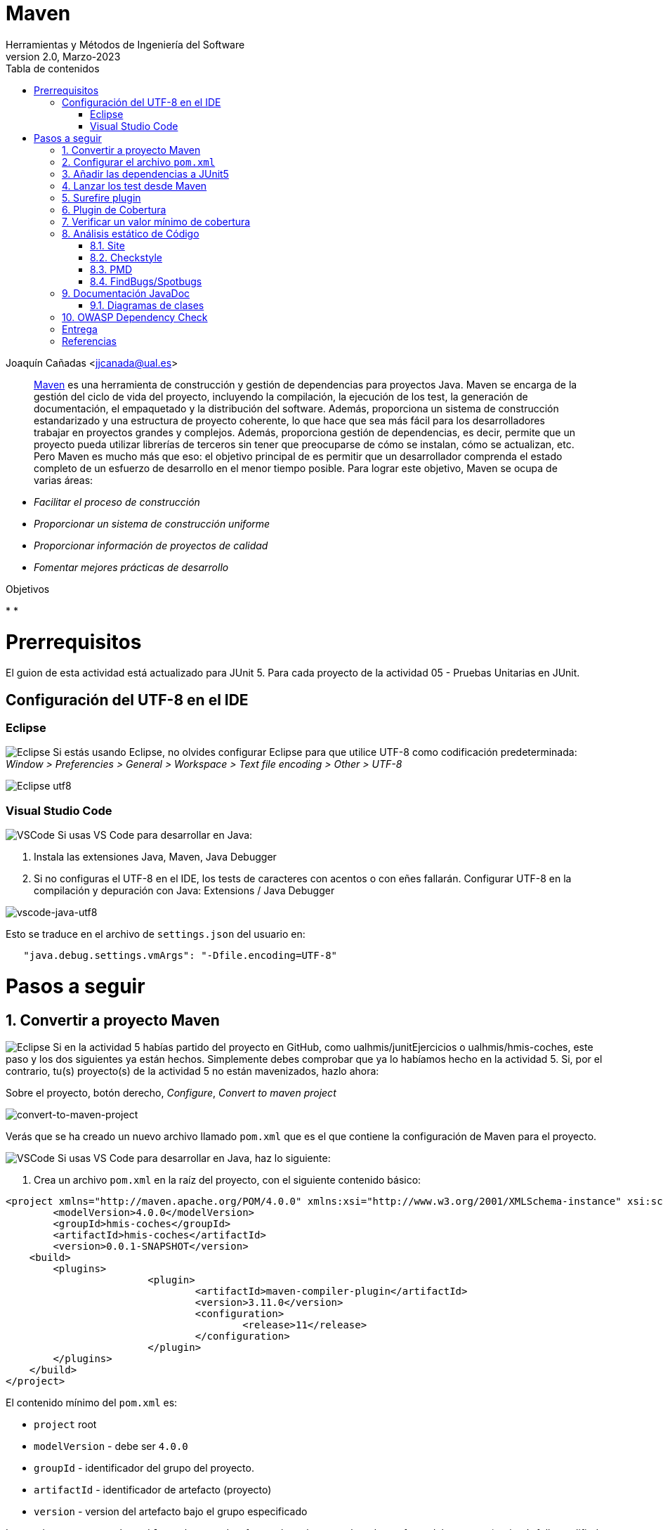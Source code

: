 ////
Codificación, idioma, tabla de contenidos, tipo de documento
////
:encoding: utf-8
:lang: es
:toc: right
:toc-title: Tabla de contenidos
:keywords: Maven HMIS
:doctype: book
:icons: font

////
/// activar btn:
////
:experimental:

:source-highlighter: rouge
:rouge-linenums-mode: inline

// :highlightjsdir: ./highlight

:figure-caption: Figure
:example-caption!: 

// Eliminar el bloque final "last updated"
:reproducible:      

// PDF
:pdf-style: themes/my-theme.yml
:title_page: false
// Bloque de codigo en pdf: no incluir la sección "Tabla de contenidos"
ifdef::backend-pdf[]
:toc!:
endif::[]


////
///  Copy button on code blocks
////
[.doc]

:docinfo: shared-footer

////
Nombre y título del trabajo
////
= Maven
Herramientas y Métodos de Ingeniería del Software
Version 2.0, Marzo-2023
Joaquín Cañadas <jjcanada@ual.es>


// Entrar en modo no numerado de apartados
:numbered!: 

[abstract]
////
COLOCA A CONTINUACIÓN EL RESUMEN
////

https://maven.apache.org/what-is-maven.html[Maven] es una herramienta de construcción y gestión de dependencias para proyectos Java. Maven se encarga de la gestión del ciclo de vida del proyecto, incluyendo la compilación, la ejecución de los test, la generación de documentación, el empaquetado y la distribución del software. Además, proporciona un sistema de construcción estandarizado y una estructura de proyecto coherente, lo que hace que sea más fácil para los desarrolladores trabajar en proyectos grandes y complejos. Además, proporciona gestión de dependencias, es decir, permite que un proyecto pueda utilizar librerías de terceros sin tener que preocuparse de cómo se instalan, cómo se actualizan, etc. Pero Maven es mucho más que eso: el objetivo principal de es permitir que un desarrollador comprenda el estado completo de un esfuerzo de desarrollo en el menor tiempo posible. Para lograr este objetivo, Maven se ocupa de varias áreas:

- _Facilitar el proceso de construcción_

- _Proporcionar un sistema de construcción uniforme_

- _Proporcionar información de proyectos de calidad_

- _Fomentar mejores prácticas de desarrollo_


////
COLOCA A CONTINUACIÓN LOS OBJETIVOS
////
.Objetivos
* 
* 


# Prerrequisitos

El guion de esta actividad está actualizado para JUnit 5. Para cada proyecto de la actividad 05 - Pruebas Unitarias en JUnit.

## Configuración del UTF-8 en el IDE

### Eclipse
====
image:images/eclipse_2.png[Eclipse] Si estás usando Eclipse, no olvides configurar Eclipse para que utilice UTF-8 como codificación predeterminada: _Window > Preferencies > General > Workspace > Text file encoding > Other > UTF-8_

image::images/eclipse-utf8.png[Eclipse utf8]
====

### Visual Studio Code
====
image:images/Visual_Studio_Code_icon.png[VSCode] Si usas VS Code para desarrollar en Java: 

. Instala las extensiones Java, Maven, Java Debugger

. Si no configuras el UTF-8 en el IDE, los tests de caracteres con acentos o con eñes fallarán. Configurar UTF-8 en la compilación y depuración con Java: Extensions / Java Debugger

image::images/vscode-java-utf8.png[vscode-java-utf8]

Esto se traduce en el archivo de `settings.json` del usuario en:

[source,json]
----
   "java.debug.settings.vmArgs": "-Dfile.encoding=UTF-8"
----
====


# Pasos a seguir

// Entrar en modo numerado de apartados
:numbered:

## Convertir a proyecto Maven

====
image:images/eclipse_2.png[Eclipse] Si en la actividad 5 habías partido del proyecto en GitHub, como ualhmis/junitEjercicios o ualhmis/hmis-coches, este paso y los dos siguientes ya están hechos. Simplemente debes comprobar que ya lo habíamos hecho en la actividad 5. Si, por el contrario, tu(s) proyecto(s) de la actividad 5 no están mavenizados, hazlo ahora:

Sobre el proyecto, botón derecho, _Configure_, _Convert to maven project_

image::images/convert-to-maven-project.png[convert-to-maven-project]

Verás que se ha creado un nuevo archivo llamado `pom.xml` que es el que contiene la configuración de Maven para el proyecto.
====

====
image:images/Visual_Studio_Code_icon.png[VSCode] Si usas VS Code para desarrollar en Java, haz lo siguiente:

. Crea un archivo `pom.xml` en la raíz del proyecto, con el siguiente contenido básico:

[source,xml]
----
<project xmlns="http://maven.apache.org/POM/4.0.0" xmlns:xsi="http://www.w3.org/2001/XMLSchema-instance" xsi:schemaLocation="http://maven.apache.org/POM/4.0.0 https://maven.apache.org/xsd/maven-4.0.0.xsd">
	<modelVersion>4.0.0</modelVersion>
	<groupId>hmis-coches</groupId>
	<artifactId>hmis-coches</artifactId>
	<version>0.0.1-SNAPSHOT</version>
    <build>
    	<plugins>
			<plugin>
				<artifactId>maven-compiler-plugin</artifactId>
				<version>3.11.0</version>
				<configuration>
					<release>11</release>
				</configuration>
			</plugin>
        </plugins>
    </build>
</project>
----
====

El contenido mínimo del `pom.xml` es:

* `project` root
* `modelVersion` - debe ser `4.0.0`
* `groupId` - identificador del grupo del proyecto.
* `artifactId` - identificador de artefacto (proyecto)
* `version` - version del artefacto bajo el grupo especificado

Los parámetros `groupId`, `artifactId`, y `version` forma el nombre completo de artefacto del proyecto (project's fully qualified artifact name). Este nombre tiene la forma `<groupId>:<artifactId>:<version>`. En el ejemplo anterior, sería `hmis-coches.hmis-coches:0.0.1-SNAPSHOT`.

* `build` - contiene la configuración de construcción del proyecto, y los plugins que se ejecutan durante la misma. En el ejemplo anterior, se configura el plugin `maven-compiler-plugin` para que compile con *Java 11*.


## Configurar el archivo `pom.xml`

La estructura predeterminada de un proyecto Maven sigue una convención denominada "Standard Directory Layout" (Estructura de Directorios Estándar), que proporciona una forma coherente de organizar los archivos de un proyecto. Esta estructura se compone de los siguientes directorios y subdirectorios:

====
- El directorio `src/main/java` contiene el código fuente principal del proyecto.
- El directorio `src/main/resources` contiene los recursos (archivos de configuración, archivos de propiedades, etc.) necesarios para que el proyecto se ejecute.
- El directorio `src/test/java` contiene los archivos de prueba del proyecto.
- El directorio `src/test/resources` contiene los recursos necesarios para las pruebas.
- El archivo `pom.xml` es el archivo de configuración de Maven que describe cómo se debe construir el proyecto, incluyendo las dependencias, plugins y otros detalles.
- El directorio `target` es donde Maven coloca los resultados de la construcción y el empaquetado del proyecto.
====

Si tu proyecto Java tiene otra estructura distinta a esta estructura de carpetas predeterminada, puedes modificarla en el archivo `pom.xml`. Por ejemplo, partiendo de la estructura de proyecto habitual en Eclipse, los fuentes están en la carpeta `src` y las clases con tests en la carpeta `test`. 

Para empezar, debes configurar el proyecto con *codificación `UTF-8`*, y las carpetas donde están los fuentes y los tests:

[source,xml]
----
<properties>
  <project.build.sourceEncoding>UTF-8</project.build.sourceEncoding>
  <project.reporting.outputEncoding>UTF-8</project.reporting.outputEncoding>
</properties>

<build>
  <sourceDirectory>src</sourceDirectory>
  <testSourceDirectory>test</testSourceDirectory>
   ...
</build>
----


## Añadir las dependencias a JUnit5

Maven proporciona gestión de dependencias, es decir, permite que un proyecto pueda utilizar librerías de terceros sin tener que preocuparse de cómo se instalan, cómo se actualizan, etc.  A partir de ahora, deberás configurar el archivo `pom.xml` para que incluya las dependencias necesarias para el proyecto.

Añade las dependencias a JUnit 5 (simplemente comprobar, ya lo habíamos hecho en la actividad 5):

[source,xml]
----
	<dependency>
		<groupId>org.junit.jupiter</groupId>
		<artifactId>junit-jupiter-engine</artifactId>
		<version>5.9.2</version> <1>
		<scope>test</scope>
	</dependency>
	<dependency>
		<groupId>org.junit.jupiter</groupId>
		<artifactId>junit-jupiter-api</artifactId>
		<version>5.9.2</version>
		<scope>test</scope>
	</dependency>
   	<dependency>
		<groupId>org.junit.jupiter</groupId>
		<artifactId>junit-jupiter-params</artifactId>
		<version>5.9.2</version>
		<scope>test</scope>
	</dependency>
----
<1> La versión de JUnit5 que usamos en el momento de escribir este documento es la `5.9.2`, pero debes comprobar la última versión en https://mvnrepository.com/artifact/org.junit.jupiter/junit-jupiter-api y usarla en tu `pom.xml`, en las tres dependencias de JUnit5.

[WARNING]
====
image:images/eclipse_2.png[Eclipse] En Eclipse, hay que eliminar JUnit del ClassPath del proyecto 

Si en el proyecto aparecen errores de compilación tras añadir las dependencias a Junit en Maven, se debe *actualizar el proyecto*: sobre el proyecto, botón derecho, _Maven, Update Project_.

image::images/maven-update-project.png[maven-update-project]
====


## Lanzar los test desde Maven

Maven define un ciclo de vida (https://maven.apache.org/guides/introduction/introduction-to-the-lifecycle.html[Maven lifecycle]) para compilar/test/empaquetar el proyecto. El ciclo de vida de Maven es un conjunto predefinido de fases que describen el proceso de construcción y distribución de un proyecto. Cada fase representa una etapa específica en el ciclo de vida de construcción de un proyecto, y se ejecutan en un orden predefinido.

Los *goals* de Maven son tareas específicas que se pueden ejecutar en un proyecto durante el proceso de construcción. Cada fase del ciclo de vida de Maven está compuesta por uno o más goals, y los goals se utilizan para realizar acciones específicas, como compilar el código fuente, ejecutar pruebas, empaquetar el proyecto, instalar el proyecto en el repositorio local de Maven, y desplegar el proyecto en un servidor remoto.

Por ejemplo, en la fase *compile* del ciclo de vida de Maven, el goal principal es `compile`, que se utiliza para compilar el código fuente del proyecto y generar archivos `.class`. En la fase *test*, el goal principal es `test`, que se utiliza para ejecutar las pruebas unitarias del proyecto. En la fase *package*, el goal principal es `package`, que se utiliza para empaquetar el proyecto en un archivo `.jar` o `.war`. El goal `clean` se utiliza para limpiar el resultado de la construcción anterior, borrando en la carpeta `target`.

[WARNING]
====
La carpeta `target` *nunca* se guarda en el respositorio Git, ni se sube a GitHub. Git ignora está carpeta porque se encuentra dentro del archivo `.gitignore`.
====

En cada _goal_ se ejecutan otros _goals_ previos necesarios para que el actual se ejecute correctamente. Por ejemplo, al ejecutar `test`, Maven ejecuta previamente `compile` y `testCompile`. Del mismo modo, `package` ejecuta previamente los goals `compile`, `testCompile` y `test`.

.https://www.codetab.org/tutorial/apache-maven/maven-lifecycle-goals/[Maven lifecycle goals]
image::images/mvn-plugins-package-goals.png[maven-package-goal]

====
image:images/eclipse_2.png[Eclipse] Normalmente hasta ahora siempre hemos ejecutado los tests de JUnit desde *Eclipse*, con la opción _Run As… JUnit test_. Ahora vamos a lanzar los test desde *Maven*: _Sobre el proyecto, Botón derecho, Run as… , Maven build_. En el campo Goals: `clean package`

image::images/maven-build-clean-package.png[maven-build-clean-package]
====

====
image:images/Visual_Studio_Code_icon.png[VSCode] En VS Code, para lanzar los test desde Maven, desde el terminal ejecuta: 

[source,bash]
----
mvn clean package
----
====

WARNING: Recuerda que para ejecutar los test con Maven desde el terminal, debes tener instalado Maven en tu sistema operativo. Comprueba que lo tienes instalado con el comando `mvn -v`. Si no lo tienes instalado, puedes descargarlo desde https://maven.apache.org/download.cgi, aunque la instalación recomendada en Windows es con Chocolatey: https://chocolatey.org/packages/maven


[WARNING]
====
Si maven no compila, da error: del tipo `--release` en maven (el `pom.xml` tiene release 11):

- check your JAVA_HOME environment variable.
- I was setting the value of release to 11 as I am using JAVA 11.
- My System JAVA_HOME was set for java 8.
- After changing the JAVA_HOME user environment variable to the java 11 path, this got resolved.
====

Una vez ejecutada correctamente la construcción con Maven, comprueba en la *salida por consola* que se hayan ejecutando los tests correctamente: número de tests, Passed, Failed, ...

image::images/maven-test-results.png[maven-test-results]

En caso de que no se estén ejecutando los tests *(Tests run: 0)* el problema es que Maven no está encontrando los tests. Para solucionarlo es necesario configurar el plugin *Surefire*, encargado de los tests unitarios, tal y como se explica en la siguiente sección.  


Puedes comprobar el resultado de la ejecución de los test de JUnit abriendo el archivo xml generado en la carpeta `target/surefire-reports/TEST-….xml`

image::images/open-xml-test-junit.png[open-xml-test-junit]


[WARNING]
====
Si en la consola aparece el siguiente error: 

 No compiler is provided in this environment. Perhaps you are running on a JRE rather than a JDK?

En Eclipse: _Window -> Preferences -> Java -> Installed JREs_. Comprueba que está marcada una instalación de JDK en lugar de un JRE. 
 
Si no tuvieses instalado un JDK, debes instalarlo. Recomendable *JDK 11*. Tras instalarlo, debes reiniciar Eclipse y añadirlo a la lista de Installed JREs.
====

## Surefire plugin

Surefire es el plugin de Maven que se encarga de ejecutar los tests unitarios. Por defecto, Surefire busca los tests en el directorio `src/test/java` y los ejecuta. Si no se encuentra ningún test, no se ejecuta ninguno. Por eso, si no se ejecutan los tests, es porque Maven no los encuentra.

Añade esta configuración del plugin al `pom.xml`

[source,xml]
----
<build>
   <plugins>
	...
	<plugin>
		<groupId>org.apache.maven.plugins</groupId>
		<artifactId>maven-surefire-plugin</artifactId>
		<version>3.0.0</version>
	</plugin>
	...
   </plugins>
</build>
----


De forma predeterminada, Surefire incluye automáticamente todos los archivos de pruebas que cumplen las siguientes reglas de nomenclatura:

* `\**/Test*.java`, incluye todos los archivos .java que empiezan por `Test`.
* `**/*Test.java`, archivos .java que finalizan en `Test`.    
* `**/*Tests.java`, archivos .java que finalizan en `Tests`.
* `**/*TestCase.java`, archivos .java que finalizan en `TestCase`.

Si tus clases de test no siguen esta nomenclatura, debes configurar el plugin para especificar qué archivos debe incluir: 

[source,xml]
----
...
	<plugin>
		<groupId>org.apache.maven.plugins</groupId>
		<artifactId>maven-surefire-plugin</artifactId>
		<version>3.0.0</version>
		<configuration>
            <includes>
                <include>Sample.java</include>
            </includes>
		</configuration>
	</plugin>
...
----

Y si deseas excluir algún archivo de test, debes añadirlo a la lista de exclusiones:

[source,xml]
----

...
	<plugin>
		<groupId>org.apache.maven.plugins</groupId>
		<artifactId>maven-surefire-plugin</artifactId>
		<version>3.0.0</version>
		<configuration>
            <excludes>
              <exclude>**/TestCircle.java</exclude>
              <exclude>**/TestSquare.java</exclude>
            </excludes>
          </configuration>
	</plugin>
...
----

NOTE: Más info en https://maven.apache.org/surefire/maven-surefire-plugin/examples/inclusion-exclusion.html[Inclusion/Exclusion of Tests]

La siguiente https://maven.apache.org/surefire/maven-surefire-plugin/examples/junit-platform.html#external-extensions-for-the-plugin[extensión] muestra en la consola una vista en forma de árbol de las pruebas unitarias . Esto está relacionado con las pruebas JUnit5: 

[source,xml]
----
...
	<plugin>
		<groupId>org.apache.maven.plugins</groupId>
		<artifactId>maven-surefire-plugin</artifactId>
		<version>3.0.0</version>
		<dependencies>
			<dependency>
				<groupId>me.fabriciorby</groupId>
				<artifactId>maven-surefire-junit5-tree-reporter</artifactId>
				<version>0.1.0</version>
			</dependency>
		</dependencies>
		<configuration>
			<reportFormat>plain</reportFormat>
			<consoleOutputReporter>
				<disable>true</disable>
			</consoleOutputReporter>
			<statelessTestsetInfoReporter implementation="org.apache.maven.plugin.surefire.extensions.junit5.JUnit5StatelessTestsetInfoTreeReporter" />
			<argLine>@{argLine} -Dfile.encoding=UTF-8</argLine>
			<!-- -Dfile.encoding=UTF-8 necesario para que pasen los tests con UTF-8 -->		
			<!-- @{argLine} necesario para Jacoco !!! -->		
		</configuration>
	</plugin>

...
----



## Plugin de Cobertura

Para el cálculo de la cobertura desde Maven vamos a usar el plugin JaCoCo.

[source,xml]
----
<project...>
...
<build>
    <plugins>
		<plugin>
			<groupId>org.jacoco</groupId>
			<artifactId>jacoco-maven-plugin</artifactId>
			<version>0.8.8</version>
			<executions>
				<execution>
					<id>prepare-agent</id>
					<goals>
						<goal>prepare-agent</goal>
					</goals>
				</execution>
				<!-- attached to Maven test phase -->
				<execution>
					<id>report</id>
					<phase>test</phase>
					<goals>
						<goal>report</goal>
					</goals>
				</execution>
			</executions>
		</plugin>
	</plugins>
</build>
...
</project>
----

Para llamar al cálculo de cobertura desde la línea de comandos, ejecuta el siguiente comando:

 mvn clean package

Para ver el informe de cobertura, abre el archivo `target/site/jacoco/index.html` con el navegador web.

image::images/informe-jacoco.png[informe-jacoco]

Puedes navegar y ver la cobertura linea a linea. Recuerda los colores:

image::images/cobertura-resultados-ejercicio.png[cobertura-resultados-ejercicio]

Puedes verificar que los resultados de la cobertura desde Maven con JaCoCo son iguales que los resultados de la cobertura obtenidos por el plugin EclEmma de Eclipse.


## Verificar un valor mínimo de cobertura

Además, se puede añadir una regla de verificación para que la construcción solamente de éxito si la cobertura es superior a un porcentaje mínimo. 

[source,xml]
----
...
			<!-- Add this checking: coverage >= 90% -->
			<execution>
				<id>jacoco-check</id>
				<goals>
					<goal>check</goal>
				</goals>
				<configuration>
					<rules>
						<rule>
							<element>PACKAGE</element>
							<limits>
								<limit>
									<counter>LINE</counter>
									<value>COVEREDRATIO</value>
									<minimum>0.9</minimum>
								</limit>
							</limits>
						</rule>
					</rules>
				</configuration>
			</execution>
...
----

Si además quieres que se comprueben las reglas de verificación, ejecuta el siguiente los goals `clean` y `verify`:

 mvn clean verify

Si no se alcanza el mínimo, en este caso 90%, por consola se muestra el siguiente error: 

image::images\jacoco-check-failure.png[JaCoco check failure]

[NOTE]
====
Más info en https://dzone.com/articles/reporting-code-coverage-using-maven-and-jacoco-plu
[Reporting Code Coverage Using Maven and JaCoCo Plugin]
====


## Análisis estático de Código

Para mantener o aumentar la calidad de nuestro código debemos ayudarnos, entre otras herramientas, de técnicas de análisis estático de código que, básicamente, se encargan de buscar defectos en el código sin necesidad de que este se ejecute. En Java las más habituales son *Checkstyle*, *FindBugs* y *PMD*. 

* https://maven.apache.org/plugins/maven-checkstyle-plugin/[Checkstyle] valida el estilo del código respecto al estilo oficial de Java. 
* http://gleclaire.github.io/findbugs-maven-plugin/[FindBugs/Spotbugs] busca errores comunes.
* https://maven.apache.org/plugins/maven-pmd-plugin/[PMD] valida reglas de construcción y compilación.


### Site
El plugin Maven Site genera un sitio web con documentación del proyecto. Se invoca con el goal: `site`. Hay que añadirlo en el bloque `build` y en el bloque `reporting` del `pom.xml`.

[source,xml]
----
<project>
  ...
  <build>
  ...
	<plugin>
		<groupId>org.apache.maven.plugins</groupId>
		<artifactId>maven-site-plugin</artifactId>
		<version>4.0.0-M7</version>
		<configuration>
			<locales>es,en</locales>
		</configuration>
	</plugin>
	  ...
  </build>
   <reporting>
    <plugins>
		<plugin>
			<groupId>org.apache.maven.plugins</groupId>
			<artifactId>maven-site-plugin</artifactId>
			<version>4.0.0-M7</version>
			<configuration>
				<locales>es,en</locales>
			</configuration>
		</plugin>
        ...
	</plugins>
  </reporting>
  ...
</project>
----

### Checkstyle

Para configurar estas 3 herramientas en Maven, dentro del `pom.xml` se añaden en el bloque `reporting` que se encarga de generar los informes de las herramientas de análisis estático de código. Utiliza el plugin `site` de Maven.

[source,xml]
----
<project>
  ...
  </build>
  <reporting>
    <plugins>
		...
        <plugin>
            <groupId>org.apache.maven.plugins</groupId>
            <artifactId>maven-checkstyle-plugin</artifactId>
            <version>3.1.1</version>
        </plugin>
        
		<plugin>
            <groupId>org.apache.maven.plugins</groupId>
            <artifactId>maven-jxr-plugin</artifactId>
            <version>3.3.0</version>
        </plugin>
    </plugins>
  </reporting>
  ...
</project>
----
Checkstyle se invoca simplemente con el goal: `checkstyle:checkstyle`

Sin embargo, puesto que vamos a generar varios informes de análisis estático de código, y con el objetivo de que todos se generen correctamente, hay que llamar a los 3 plugins desde un único goal: `site`.	

En `target/site/` se genera el archivo `index.html` que será el punto de inicio, y otro `checkstyle.html`.

[NOTE]
====
Filtro de reglas: Checkstyle permite seleccionar una lista reglas, de archivos y rango de lineas que *no se incorporarán* al informe (conocido como https://maven.apache.org/plugins/maven-checkstyle-plugin/examples/suppressions-filter.html#using-a-suppressions-filter[_suppressions filter_]).
====



### PMD

[source, xml]
----
<plugin>
	<groupId>org.apache.maven.plugins</groupId>
	<artifactId>maven-pmd-plugin</artifactId>
	<version>3.20.0</version>
	<configuration>
		<linkXref>true</linkXref>
		<sourceEncoding>utf-8</sourceEncoding>
		<minimumTokens>100</minimumTokens>
		<targetJdk>1.8</targetJdk>
		<skipEmptyReport>false</skipEmptyReport>
		<rulesets>
			<ruleset>/rulesets/java/braces.xml</ruleset>
			<ruleset>/rulesets/java/naming.xml</ruleset>
		</rulesets>
	</configuration>
</plugin>
----

### FindBugs/Spotbugs

https://spotbugs.readthedocs.io/en/latest/maven.html[Spotbugs] es la nueva versión de FindBugs.

[source,xml]
----
...

	<plugin>
		<groupId>com.github.spotbugs</groupId>
		<artifactId>spotbugs-maven-plugin</artifactId>
		<version>4.7.3.4</version>
		<configuration>
			<effort>Max</effort>
			<threshold>Low</threshold>
			<failOnError>true</failOnError>
			<includeFilterFile>${session.executionRootDirectory}/spotbugs-security-include.xml</includeFilterFile>
			<excludeFilterFile>${session.executionRootDirectory}/spotbugs-security-exclude.xml</excludeFilterFile>
			<plugins>
				<plugin>
					<groupId>com.h3xstream.findsecbugs</groupId>
					<artifactId>findsecbugs-plugin</artifactId>
					<version>1.12.0</version>
				</plugin>
			</plugins>
		</configuration>
	</plugin>
...
----

Se puede integrar la búsqueda de Security Bugs en SpotBugs. Find Security Bugs es un plugin de SpotBugs para seguridad que audita aplicaciones Java web y Android.

Además, junto al archivo pom.xml debes crear estos dos archivos:

.spotbugs-security-include.xml
[source,xml]
----
<FindBugsFilter>
    <Match>
        <Bug category="SECURITY,MALICIOUS_CODE,CORRECTNESS,BAD_PRACTICE "/>
    </Match>
</FindBugsFilter>
----

.spotbugs-security-exclude.xml
[source,xml]
----
<FindBugsFilter>
</FindBugsFilter>
----


El resultado se genera en `.xml` además de en el informe `html`. Su contenido se visualizará en Jenkins.

_Referencia_: https://www.javaworld.com/article/3123117/open-source-java-projects-jenkins-with-docker-part-1.html

## Documentación JavaDoc

El Plugin Javadoc utiliza la herramienta JavaDoc para generar la documentación de las clases del proyecto en formato html. Para ello, hay que ejecutar el goal `javadoc:javadoc`

El resultado se genera en la carpeta `target/site/apidocs`

El plugin de javadoc debe aparecer _repetido_ tanto en el bloque `bulid` como en el bloque `reporting` del `pom.xml`. De esta manera, cuando llamemos a `site` se generará el informe de análisis estático de código y la documentación JavaDoc integrada en el informe. Y cuando llamemos simplemente a `javadoc:javadoc` se generará únicamente la documentación JavaDoc.

[source,xml]
----
	<plugin>
		<groupId>org.apache.maven.plugins</groupId>
		<artifactId>maven-javadoc-plugin</artifactId>
		<version>3.5.0</version>
		<configuration>
			<show>private</show>
		</configuration>
	</plugin>
----

=== Diagramas de clases

Al igual que la documentación JavaDoc, con Maven se pueden crear automáticamente *diagramas de clases UML* a partir del código.

Actualiza la configuración del plugin JavaDoc en el archivo `pom.xml` para que genere también los diagramas de clases. Y añade la dependencia al plugin necesario `umldoclet`.

[source,xml,subs="verbatim,quotes"]
----
...
      <plugin>
        <groupId>org.apache.maven.plugins</groupId>
        <artifactId>maven-javadoc-plugin</artifactId>
        <version>3.5.0</version>
        *<configuration> <1>
          <!-- <reportOutputDirectory> 
		  	${project.reporting.outputDirectory}/../../docs 
		  </reportOutputDirectory> -->
          <doclet>nl.talsmasoftware.umldoclet.UMLDoclet</doclet>
          <docletArtifact>
            <groupId>nl.talsmasoftware</groupId>
            <artifactId>umldoclet</artifactId>
            <version>2.1.0</version>
          </docletArtifact>
          <additionalOptions>
			<!-- <additionalOption>-umlImageFormat svg_img,png</additionalOption> -->
			<additionalOption>-umlImageFormat svg_img</additionalOption>
			<additionalOption>-private</additionalOption>
			<!-- <additionalOption>-createPumlFiles</additionalOption> -->
			<additionalOption>-umlExcludedTypeReferences</additionalOption> <!-- añade metodos toString() y equals() -->
          </additionalOptions>
        </configuration>*
      </plugin>
    </plugins>
  </build>
  *<dependencies> <2>
    <!-- https://mvnrepository.com/artifact/nl.talsmasoftware/umldoclet -->
    <dependency>
      <groupId>nl.talsmasoftware</groupId>
      <artifactId>umldoclet</artifactId>
      <version>2.1.0</version>
      <scope>provided</scope>
    </dependency>
  </dependencies>*
</project>
----
<1> Bloque de configuración del plugin javadoc para que genere los diagrama UML
<2> Bloque de dependencias necesarias para la generación de los diagrama UML

Guarda los cambios y vuelve a ejecutar maven. Ahora los JavaDoc se crean en la carpeta `docs/apidocs` que deberás proteger en el repositorio. Verás que tus JavaDoc incluyen los diagramas de clases.

[#fig15]
.Ejemplo de diagramas de clases generados
image::images/package-classes.svg[Ejemplo de diagramas de clases,width=440,pdfwidth=70%,align="center"]

[IMPORTANT]
====
Recuerda que si en Eclipse en el proyecto aparecen errores (archivos en rojo) tras la modificación del `pom.xml`, se debe actualizar el proyecto Maven: sobre el proyecto, botón derecho, _Maven_ > _Update Project_.
====


## OWASP Dependency Check 

Uno de los fallos de seguridad más comunes en las aplicaciones web es el uso de componentes con vulnerabilidades de ciberseguridad conocidas. Esto ocurre cuando no comprobamos el historial de seguridad de las librerías que incorporamos a nuestros proyectos. Con frecuencia, basta con actualizar a las últimas versiones.

Dependency Check de OWASP es una herramienta que permite identificar las dependencias de nuestro proyecto y comprobar si hay alguna de ellas que tiene vulnerabilidades conocidas. Cuando una dependencia tiene identificada una vulnerabilidad, se listarán las entradas asociadas al Common Vulnerability and Exposure (CVE). Las vulnerabilidades y exposiciones comunes (CVE), es una lista de información registrada sobre vulnerabilidades de seguridad conocidas.

La primera ejecución es más lenta, puede tardar más de 5 minutos, porque necesitará descargar todas las referencias de las evidencias de la base de datos National Vulnerability Database (NVD) (https://nvd.nist.gov). 

El siguiente ejemplo configura el plugin en el bloque `reporting` para añadir al informe del proyecto un informe de comprobación de dependencias (agregado al site). Se invocará como parte del goal `site`

[source,xml]
----
	<plugin>
		<groupId>org.owasp</groupId>
		<artifactId>dependency-check-maven</artifactId>
		<version>8.2.1</version>
		<configuration>
			<skipTestScope>false</skipTestScope>
			<formats>
				<format>HTML</format>
				<format>XML</format>
			</formats> 
		</configuration>
		<reportSets>
			<reportSet>
				<reports>
					<report>aggregate</report>
				</reports>
			</reportSet>
		</reportSets>
	</plugin>
----

*Añadiendo dependencias con vulnerabilidades*: Para probar como el plugin detecta dependencias con vulnerabilidades conocidas, añade al pom.xml las siguientes dependencias:

[source,xml]
----
	<!-- Examples of vulnerable dependencies --> 
	<dependency>
		<groupId>junit</groupId>
		<artifactId>junit</artifactId>
		<version>4.12</version>
		<scope>test</scope>
	</dependency>

	<dependency>
		<groupId>org.apache.commons</groupId>
		<artifactId>commons-collections4</artifactId>
		<version>4.0</version>
	</dependency>

	<dependency>
		<groupId>org.apache.commons</groupId>
		<artifactId>commons-collections3</artifactId>
		<version>3.2.2</version>
	</dependency>
	
	<!-- https://mvnrepository.com/artifact/org.apache.logging.log4j/log4j-core -->
	<dependency>
		<groupId>org.apache.logging.log4j</groupId>
		<artifactId>log4j-core</artifactId>
		<version>2.15.0</version>
	</dependency>
----

Tras ello, vuelve a lanzar el análisis y consulta el informe generado: 

image::images/dependency-check-vulnerabilities[dependency-check-vulnerabilities]

:numbered!:

## Entrega

En la tarea correspondiente a la sesion07 debe entregarse un pequeño informe con: las URLs de los repositorios utilizados, que deben coincidir con los de la sesión 05 (recuerda dar acceso al profesor si un repositorio es privado), y una captura de los resultados de los informes generados con Maven en Eclipse o en el terminal de VSCode.

¡RECUERDA! Debes obtener una cobertura del 100% y resolver los defectos encontrados más importantes (no todos) por las herramientas de análisis estático de código.

## Referencias


